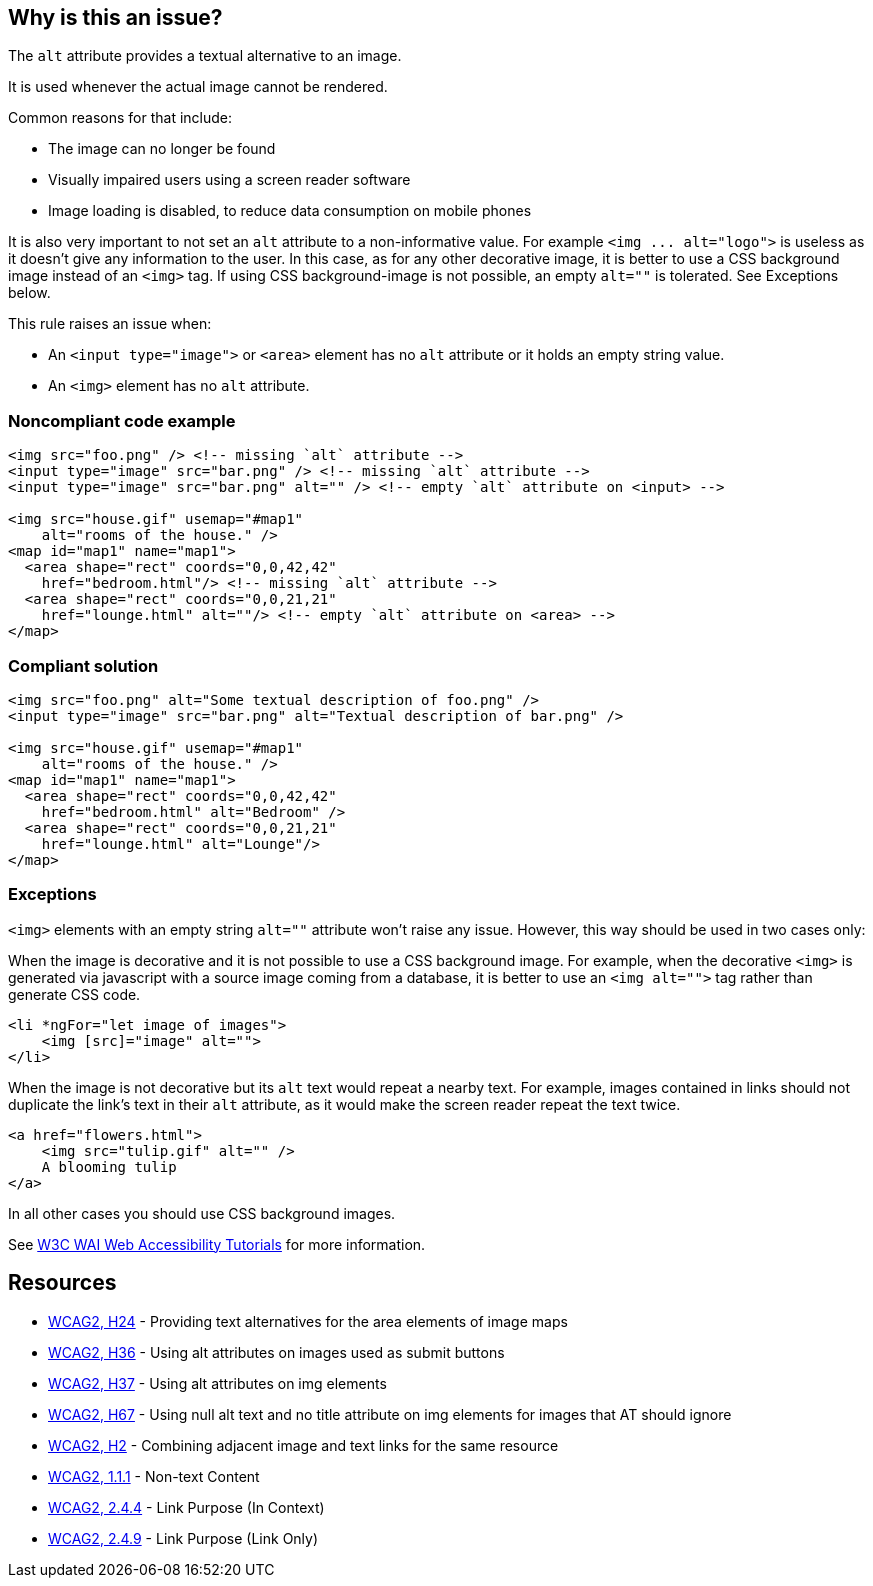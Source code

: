== Why is this an issue?

The ``++alt++`` attribute provides a textual alternative to an image.

It is used whenever the actual image cannot be rendered.

Common reasons for that include:

* The image can no longer be found
* Visually impaired users using a screen reader software
* Image loading is disabled, to reduce data consumption on mobile phones

It is also very important to not set an ``++alt++`` attribute to a non-informative value. For example ``++<img ... alt="logo">++`` is useless as it doesn't give any information to the user. In this case, as for any other decorative image, it is better to use a CSS background image instead of an ``++<img>++`` tag. If using CSS background-image is not possible, an empty ``++alt=""++`` is tolerated. See Exceptions below.


This rule raises an issue when:

* An ``++<input type="image">++`` or ``++<area>++`` element has no ``++alt++`` attribute or it holds an empty string value.
* An ``++<img>++`` element has no ``++alt++`` attribute.


=== Noncompliant code example

[source,html]
----
<img src="foo.png" /> <!-- missing `alt` attribute -->
<input type="image" src="bar.png" /> <!-- missing `alt` attribute -->
<input type="image" src="bar.png" alt="" /> <!-- empty `alt` attribute on <input> -->

<img src="house.gif" usemap="#map1"
    alt="rooms of the house." />
<map id="map1" name="map1">
  <area shape="rect" coords="0,0,42,42"
    href="bedroom.html"/> <!-- missing `alt` attribute -->
  <area shape="rect" coords="0,0,21,21"
    href="lounge.html" alt=""/> <!-- empty `alt` attribute on <area> -->
</map>
----


=== Compliant solution

[source,html]
----
<img src="foo.png" alt="Some textual description of foo.png" />
<input type="image" src="bar.png" alt="Textual description of bar.png" />

<img src="house.gif" usemap="#map1"
    alt="rooms of the house." />
<map id="map1" name="map1">
  <area shape="rect" coords="0,0,42,42"
    href="bedroom.html" alt="Bedroom" />
  <area shape="rect" coords="0,0,21,21"
    href="lounge.html" alt="Lounge"/>
</map>
----


=== Exceptions

``++<img>++`` elements with an empty string ``++alt=""++`` attribute won't raise any issue. However, this way should be used in two cases only:


When the image is decorative and it is not possible to use a CSS background image. For example, when the decorative ``++<img>++`` is generated via javascript with a source image coming from a database, it is better to use an ``++<img alt="">++`` tag rather than generate CSS code.

[source,html]
----
<li *ngFor="let image of images">
    <img [src]="image" alt="">
</li>
----
When the image is not decorative but its ``++alt++`` text would repeat a nearby text. For example, images contained in links should not duplicate the link's text in their ``++alt++`` attribute, as it would make the screen reader repeat the text twice.

[source,html]
----
<a href="flowers.html">
    <img src="tulip.gif" alt="" />
    A blooming tulip
</a>
----
In all other cases you should use CSS background images.


See https://www.w3.org/WAI/tutorials/images/decision-tree/[W3C WAI Web Accessibility Tutorials] for more information.


== Resources

* https://www.w3.org/TR/WCAG20-TECHS/H24.html[WCAG2, H24] - Providing text alternatives for the area elements of image maps
* https://www.w3.org/TR/WCAG20-TECHS/H36.html[WCAG2, H36] - Using alt attributes on images used as submit buttons
* https://www.w3.org/TR/WCAG20-TECHS/H37.html[WCAG2, H37] - Using alt attributes on img elements
* https://www.w3.org/TR/WCAG20-TECHS/H67.html[WCAG2, H67] - Using null alt text and no title attribute on img elements for images that AT should ignore
* https://www.w3.org/TR/WCAG20-TECHS/H2.html[WCAG2, H2] - Combining adjacent image and text links for the same resource
* https://www.w3.org/WAI/WCAG21/quickref/?versions=2.0#qr-text-equiv-all[WCAG2, 1.1.1] - Non-text Content
* https://www.w3.org/WAI/WCAG21/quickref/?versions=2.0#qr-navigation-mechanisms-refs[WCAG2, 2.4.4] - Link Purpose (In Context)
* https://www.w3.org/WAI/WCAG21/quickref/?versions=2.0#qr-navigation-mechanisms-link[WCAG2, 2.4.9] - Link Purpose (Link Only)


ifdef::env-github,rspecator-view[]

'''
== Implementation Specification
(visible only on this page)

=== Message

Add an 'alt' attribute to this image


'''
== Comments And Links
(visible only on this page)

=== on 8 Jul 2013, 18:27:18 Freddy Mallet wrote:
Is implemented by \http://jira.codehaus.org/browse/SONARPLUGINS-2908

endif::env-github,rspecator-view[]
